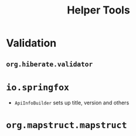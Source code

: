 #+TITLE: Helper Tools

* Validation

** =org.hiberate.validator=

* =io.springfox=

- =ApiInfoBuilder= sets up title, version and others

* =org.mapstruct.mapstruct=


